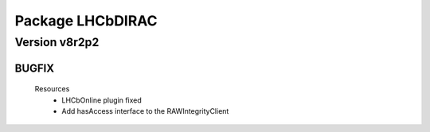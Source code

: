 -----------------
Package LHCbDIRAC
-----------------

Version v8r2p2
--------------

BUGFIX
::::::

 Resources
  - LHCbOnline plugin fixed
  - Add hasAccess interface to the RAWIntegrityClient

